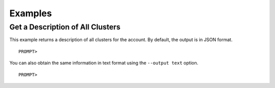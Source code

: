 Examples
========

Get a Description of All Clusters
---------------------------------

This example returns a description of all clusters for the account. By
default, the output is in JSON format.

::

    PROMPT> 

You can also obtain the same information in text format using the
``--output text`` option.

::

    PROMPT> 

